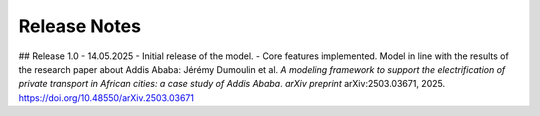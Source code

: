 Release Notes
=============

## Release 1.0 - 14.05.2025
- Initial release of the model.
- Core features implemented. Model in line with the results of the research paper about Addis Ababa: Jérémy Dumoulin et al. *A modeling framework to support the electrification of private transport in African cities: a case study of Addis Ababa*.  
*arXiv preprint* arXiv:2503.03671, 2025. `https://doi.org/10.48550/arXiv.2503.03671 <https://doi.org/10.48550/arXiv.2503.03671>`_